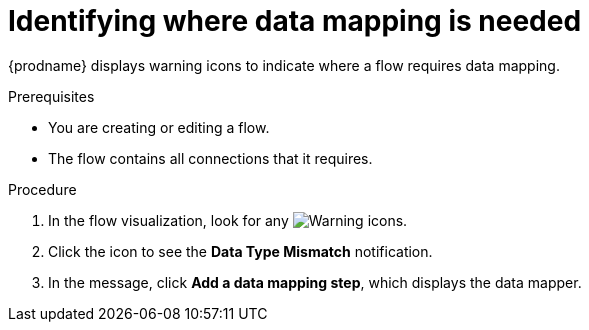 // This module is included in the following assemblies:
// as_mapping-data.adoc

[id='identify-where-data-mapping-is-needed_{context}']
= Identifying where data mapping is needed

{prodname} displays warning icons to indicate where a flow 
requires data mapping. 

.Prerequisites
* You are creating or editing a flow.
* The flow contains all connections that it requires. 

.Procedure

. In the flow visualization, look for any
image:../../images/tutorials/WarningIcon.png[Warning] icons.

. Click the icon to see the *Data Type Mismatch* notification. 

. In the message, click *Add a data mapping step*, which displays
the data mapper. 
 
